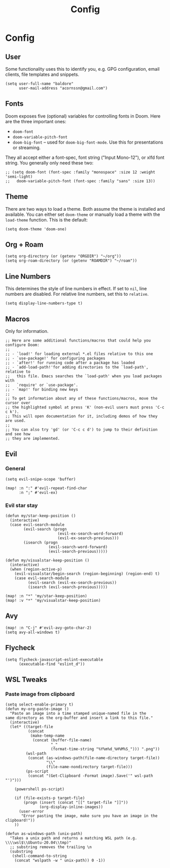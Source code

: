 #+TITLE: Config

* Config
** User
Some functionality uses this to identify you, e.g. GPG configuration, email clients, file templates and snippets.
#+begin_src elisp
(setq user-full-name "baldore"
      user-mail-address "acornssn@gmail.com")
#+end_src

** Fonts
Doom exposes five (optional) variables for controlling fonts in Doom. Here
are the three important ones:
- ~doom-font~
- ~doom-variable-pitch-font~
- ~doom-big-font~ -- used for ~doom-big-font-mode~. Use this for presentations or streaming.
They all accept either a font-spec, font string ("Input Mono-12"), or xlfd font string. You generally only need these two:
#+begin_src elisp
;; (setq doom-font (font-spec :family "monospace" :size 12 :weight 'semi-light)
;;   doom-variable-pitch-font (font-spec :family "sans" :size 13))
#+end_src

** Theme
There are two ways to load a theme. Both assume the theme is installed and available. You can either set ~doom-theme~ or manually load a theme with the ~load-theme~ function. This is the default:
#+begin_src elisp
(setq doom-theme 'doom-one)
#+end_src

** Org + Roam
#+begin_src elisp
(setq org-directory (or (getenv "ORGDIR") "~/org"))
(setq org-roam-directory (or (getenv "ROAMDIR") "~/roam"))
#+end_src

** Line Numbers
This determines the style of line numbers in effect. If set to ~nil~, line numbers are disabled.
For relative line numbers, set this to ~relative~.
#+begin_src elisp
(setq display-line-numbers-type t)
#+end_src

** Macros
Only for information.
#+begin_src elisp
;; Here are some additional functions/macros that could help you configure Doom:
;;
;; - `load!' for loading external *.el files relative to this one
;; - `use-package!' for configuring packages
;; - `after!' for running code after a package has loaded
;; - `add-load-path!'for adding directories to the `load-path', relative to
;;   this file. Emacs searches the `load-path' when you load packages with
;;   `require' or `use-package'.
;; - `map!' for binding new keys
;;
;; To get information about any of these functions/macros, move the cursor over
;; the highlighted symbol at press 'K' (non-evil users must press 'C-c c k').
;; This will open documentation for it, including demos of how they are used.
;;
;; You can also try 'gd' (or 'C-c c d') to jump to their definition and see how
;; they are implemented.
#+end_src

** Evil
*** General
#+begin_src elisp
(setq evil-snipe-scope 'buffer)

(map! :n ":" #'evil-repeat-find-char
      :n ";" #'evil-ex)
#+end_src

*** Evil star stay
#+begin_src elisp
(defun my/star-keep-position ()
  (interactive)
  (case evil-search-module
        (evil-search (progn
                       (evil-ex-search-word-forward)
                       (evil-ex-search-previous)))
        (isearch (progn
                   (evil-search-word-forward)
                   (evil-search-previous)))))

(defun my/visualstar-keep-position ()
  (interactive)
  (when (region-active-p)
    (evil-visualstar/begin-search (region-beginning) (region-end) t)
    (case evil-search-module
          (evil-search (evil-ex-search-previous))
          (isearch (evil-search-previous)))))

(map! :n "*" 'my/star-keep-position)
(map! :v "*" 'my/visualstar-keep-position)
#+end_src

** Avy
#+begin_src elisp
(map! :n "C-j" #'evil-avy-goto-char-2)
(setq avy-all-windows t)
#+end_src

** Flycheck
#+begin_src elisp
(setq flycheck-javascript-eslint-executable
      (executable-find "eslint_d"))
#+end_src

** WSL Tweaks
*** Paste image from clipboard
#+begin_src elisp
(setq select-enable-primary t)
(defun my-org-paste-image ()
  "Paste an image into a time stamped unique-named file in the
same directory as the org-buffer and insert a link to this file."
  (interactive)
  (let* ((target-file
          (concat
           (make-temp-name
            (concat (buffer-file-name)
                    "_"
                    (format-time-string "%Y%m%d_%H%M%S_"))) ".png"))
         (wsl-path
          (concat (as-windows-path(file-name-directory target-file))
                  "\\"
                  (file-name-nondirectory target-file)))
         (ps-script
          (concat "(Get-Clipboard -Format image).Save('" wsl-path "')")))

    (powershell ps-script)

    (if (file-exists-p target-file)
        (progn (insert (concat "[[" target-file "]]"))
               (org-display-inline-images))
      (user-error
       "Error pasting the image, make sure you have an image in the clipboard!"))
    ))

(defun as-windows-path (unix-path)
  "Takes a unix path and returns a matching WSL path (e.g. \\\\wsl$\\Ubuntu-20.04\\tmp)"
  ;; substring removes the trailing \n
  (substring
   (shell-command-to-string
    (concat "wslpath -w " unix-path)) 0 -1))
#+end_src
